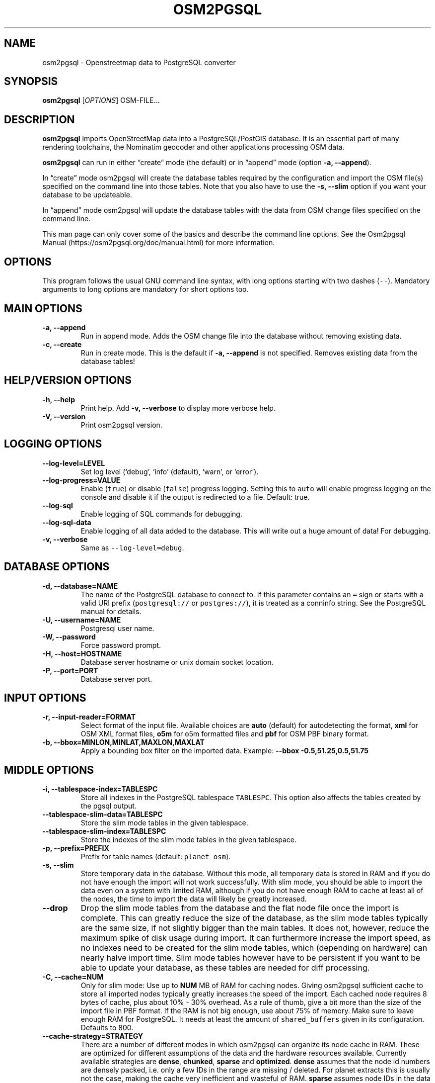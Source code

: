 .TH "OSM2PGSQL" "1" "1.4.2" "" ""
.SH NAME
.PP
osm2pgsql \- Openstreetmap data to PostgreSQL converter
.SH SYNOPSIS
.PP
\f[B]osm2pgsql\f[] [\f[I]OPTIONS\f[]] OSM\-FILE\&...
.SH DESCRIPTION
.PP
\f[B]osm2pgsql\f[] imports OpenStreetMap data into a PostgreSQL/PostGIS
database.
It is an essential part of many rendering toolchains, the Nominatim
geocoder and other applications processing OSM data.
.PP
\f[B]osm2pgsql\f[] can run in either \[lq]create\[rq] mode (the default)
or in \[lq]append\[rq] mode (option \f[B]\-a, \-\-append\f[]).
.PP
In \[lq]create\[rq] mode osm2pgsql will create the database tables
required by the configuration and import the OSM file(s) specified on
the command line into those tables.
Note that you also have to use the \f[B]\-s, \-\-slim\f[] option if you
want your database to be updateable.
.PP
In \[lq]append\[rq] mode osm2pgsql will update the database tables with
the data from OSM change files specified on the command line.
.PP
This man page can only cover some of the basics and describe the command
line options.
See the Osm2pgsql Manual (https://osm2pgsql.org/doc/manual.html) for
more information.
.SH OPTIONS
.PP
This program follows the usual GNU command line syntax, with long
options starting with two dashes (\f[C]\-\-\f[]).
Mandatory arguments to long options are mandatory for short options too.
.SH MAIN OPTIONS
.TP
.B \-a, \-\-append
Run in append mode.
Adds the OSM change file into the database without removing existing
data.
.RS
.RE
.TP
.B \-c, \-\-create
Run in create mode.
This is the default if \f[B]\-a, \-\-append\f[] is not specified.
Removes existing data from the database tables!
.RS
.RE
.SH HELP/VERSION OPTIONS
.TP
.B \-h, \-\-help
Print help.
Add \f[B]\-v, \-\-verbose\f[] to display more verbose help.
.RS
.RE
.TP
.B \-V, \-\-version
Print osm2pgsql version.
.RS
.RE
.SH LOGGING OPTIONS
.TP
.B \-\-log\-level=LEVEL
Set log level (`debug', `info' (default), `warn', or `error').
.RS
.RE
.TP
.B \-\-log\-progress=VALUE
Enable (\f[C]true\f[]) or disable (\f[C]false\f[]) progress logging.
Setting this to \f[C]auto\f[] will enable progress logging on the
console and disable it if the output is redirected to a file.
Default: true.
.RS
.RE
.TP
.B \-\-log\-sql
Enable logging of SQL commands for debugging.
.RS
.RE
.TP
.B \-\-log\-sql\-data
Enable logging of all data added to the database.
This will write out a huge amount of data! For debugging.
.RS
.RE
.TP
.B \-v, \-\-verbose
Same as \f[C]\-\-log\-level=debug\f[].
.RS
.RE
.SH DATABASE OPTIONS
.TP
.B \-d, \-\-database=NAME
The name of the PostgreSQL database to connect to.
If this parameter contains an \f[C]=\f[] sign or starts with a valid URI
prefix (\f[C]postgresql://\f[] or \f[C]postgres://\f[]), it is treated
as a conninfo string.
See the PostgreSQL manual for details.
.RS
.RE
.TP
.B \-U, \-\-username=NAME
Postgresql user name.
.RS
.RE
.TP
.B \-W, \-\-password
Force password prompt.
.RS
.RE
.TP
.B \-H, \-\-host=HOSTNAME
Database server hostname or unix domain socket location.
.RS
.RE
.TP
.B \-P, \-\-port=PORT
Database server port.
.RS
.RE
.SH INPUT OPTIONS
.TP
.B \-r, \-\-input\-reader=FORMAT
Select format of the input file.
Available choices are \f[B]auto\f[] (default) for autodetecting the
format, \f[B]xml\f[] for OSM XML format files, \f[B]o5m\f[] for o5m
formatted files and \f[B]pbf\f[] for OSM PBF binary format.
.RS
.RE
.TP
.B \-b, \-\-bbox=MINLON,MINLAT,MAXLON,MAXLAT
Apply a bounding box filter on the imported data.
Example: \f[B]\-\-bbox\f[] \f[B]\-0.5,51.25,0.5,51.75\f[]
.RS
.RE
.SH MIDDLE OPTIONS
.TP
.B \-i, \-\-tablespace\-index=TABLESPC
Store all indexes in the PostgreSQL tablespace \f[C]TABLESPC\f[].
This option also affects the tables created by the pgsql output.
.RS
.RE
.TP
.B \-\-tablespace\-slim\-data=TABLESPC
Store the slim mode tables in the given tablespace.
.RS
.RE
.TP
.B \-\-tablespace\-slim\-index=TABLESPC
Store the indexes of the slim mode tables in the given tablespace.
.RS
.RE
.TP
.B \-p, \-\-prefix=PREFIX
Prefix for table names (default: \f[C]planet_osm\f[]).
.RS
.RE
.TP
.B \-s, \-\-slim
Store temporary data in the database.
Without this mode, all temporary data is stored in RAM and if you do not
have enough the import will not work successfully.
With slim mode, you should be able to import the data even on a system
with limited RAM, although if you do not have enough RAM to cache at
least all of the nodes, the time to import the data will likely be
greatly increased.
.RS
.RE
.TP
.B \-\-drop
Drop the slim mode tables from the database and the flat node file once
the import is complete.
This can greatly reduce the size of the database, as the slim mode
tables typically are the same size, if not slightly bigger than the main
tables.
It does not, however, reduce the maximum spike of disk usage during
import.
It can furthermore increase the import speed, as no indexes need to be
created for the slim mode tables, which (depending on hardware) can
nearly halve import time.
Slim mode tables however have to be persistent if you want to be able to
update your database, as these tables are needed for diff processing.
.RS
.RE
.TP
.B \-C, \-\-cache=NUM
Only for slim mode: Use up to \f[B]NUM\f[] MB of RAM for caching nodes.
Giving osm2pgsql sufficient cache to store all imported nodes typically
greatly increases the speed of the import.
Each cached node requires 8 bytes of cache, plus about 10% \- 30%
overhead.
As a rule of thumb, give a bit more than the size of the import file in
PBF format.
If the RAM is not big enough, use about 75% of memory.
Make sure to leave enough RAM for PostgreSQL.
It needs at least the amount of \f[C]shared_buffers\f[] given in its
configuration.
Defaults to 800.
.RS
.RE
.TP
.B \-\-cache\-strategy=STRATEGY
There are a number of different modes in which osm2pgsql can organize
its node cache in RAM.
These are optimized for different assumptions of the data and the
hardware resources available.
Currently available strategies are \f[B]dense\f[], \f[B]chunked\f[],
\f[B]sparse\f[] and \f[B]optimized\f[].
\f[B]dense\f[] assumes that the node id numbers are densely packed,
i.e.\ only a few IDs in the range are missing / deleted.
For planet extracts this is usually not the case, making the cache very
inefficient and wasteful of RAM.
\f[B]sparse\f[] assumes node IDs in the data are not densely packed,
greatly increasing caching efficiency in these cases.
If node IDs are densely packed, like in the full planet, this strategy
has a higher overhead for indexing the cache.
\f[B]optimized\f[] uses both dense and sparse strategies for different
ranges of the ID space.
On a block by block basis it tries to determine if it is more effective
to store the block of IDs in sparse or dense mode.
This is the default and should be typically used.
.RS
.RE
.TP
.B \-x, \-\-extra\-attributes
Include attributes of each object in the middle tables and make them
available to the outputs.
Attributes are: user name, user id, changeset id, timestamp and version.
.RS
.RE
.TP
.B \-\-flat\-nodes=FILENAME
The flat\-nodes mode is a separate method to store slim mode node
information on disk.
Instead of storing this information in the main PostgreSQL database,
this mode creates its own separate custom database to store the
information.
As this custom database has application level knowledge about the data
to store and is not general purpose, it can store the data much more
efficiently.
Storing the node information for the full planet requires more than
300GB in PostgreSQL, the same data is stored in \[lq]only\[rq] 50GB
using the flat\-nodes mode.
This can also increase the speed of applying diff files.
This option activates the flat\-nodes mode and specifies the location of
the database file.
It is a single large file.
This mode is only recommended for full planet imports as it doesn't work
well with small imports.
The default is disabled.
.RS
.RE
.TP
.B \-\-middle\-schema=SCHEMA
Use PostgreSQL schema SCHEMA for all tables, indexes, and functions in
the middle (default is no schema, i.e.\ the \f[C]public\f[] schema is
used).
.RS
.RE
.TP
.B \-\-middle\-way\-node\-index\-id\-shift=SHIFT
Set ID shift for way node bucket index in middle.
Experts only.
See documentation for details.
.RS
.RE
.SH OUTPUT OPTIONS
.TP
.B \-O, \-\-output=OUTPUT
Specifies the output back\-end to use.
Currently osm2pgsql supports \f[B]pgsql\f[], \f[B]flex\f[],
\f[B]gazetteer\f[] and \f[B]null\f[].
\f[B]pgsql\f[] is the default output back\-end and is optimized for
rendering with Mapnik.
\f[B]gazetteer\f[] is intended for geocoding with Nominatim.
The experimental \f[B]flex\f[] backend allows more flexible
configuration.
\f[B]null\f[] does not write any output and is only useful for testing
or with \f[B]\-\-slim\f[] for creating slim tables.
There is also a \f[B]multi\f[] backend.
This is now deprecated and will be removed in future versions of
osm2pgsql.
.RS
.RE
.TP
.B \-S, \-\-style=FILE
The style file.
This specifies how the data is imported into the database, its format
depends on the output.
(For the \f[B]pgsql\f[] output, the default is
\f[C]/usr/share/osm2pgsql/default.style\f[], for other outputs there is
no default.)
.RS
.RE
.SH PGSQL OUTPUT OPTIONS
.TP
.B \-i, \-\-tablespace\-index=TABLESPC
Store all indexes in the PostgreSQL tablespace \f[C]TABLESPC\f[].
This option also affects the middle tables.
.RS
.RE
.TP
.B \-\-tablespace\-main\-data=TABLESPC
Store the data tables in the PostgreSQL tablespace \f[C]TABLESPC\f[].
.RS
.RE
.TP
.B \-\-tablespace\-main\-index=TABLESPC
Store the indexes in the PostgreSQL tablespace \f[C]TABLESPC\f[].
.RS
.RE
.TP
.B \-\-latlong
Store coordinates in degrees of latitude & longitude.
.RS
.RE
.TP
.B \-m, \-\-merc
Store coordinates in Spherical Mercator (Web Mercator, EPSG:3857) (the
default).
.RS
.RE
.TP
.B \-E, \-\-proj=SRID
Use projection EPSG:SRID.
.RS
.RE
.TP
.B \-p, \-\-prefix=PREFIX
Prefix for table names (default: \f[C]planet_osm\f[]).
This option affects the middle as well as the pgsql output table names.
.RS
.RE
.TP
.B \-\-tag\-transform\-script=SCRIPT
Specify a Lua script to handle tag filtering and normalisation.
The script contains callback functions for nodes, ways and relations,
which each take a set of tags and returns a transformed, filtered set of
tags which are then written to the database.
.RS
.RE
.TP
.B \-x, \-\-extra\-attributes
Include attributes (user name, user id, changeset id, timestamp and
version).
This also requires additional entries in your style file.
.RS
.RE
.TP
.B \-k, \-\-hstore
Add tags without column to an additional hstore (key/value) column in
the database tables.
.RS
.RE
.TP
.B \-j, \-\-hstore\-all
Add all tags to an additional hstore (key/value) column in the database
tables.
.RS
.RE
.TP
.B \-z, \-\-hstore\-column=PREFIX
Add an additional hstore (key/value) column named \f[C]PREFIX\f[]
containing all tags that have a key starting with \f[C]PREFIX\f[], eg
\f[C]\\\-\-hstore\-column\ "name:"\f[] will produce an extra hstore
column that contains all \f[C]name:xx\f[] tags.
.RS
.RE
.TP
.B \-\-hstore\-match\-only
Only keep objects that have a value in at least one of the non\-hstore
columns.
.RS
.RE
.TP
.B \-\-hstore\-add\-index
Create indexes for all hstore columns after import.
.RS
.RE
.TP
.B \-G, \-\-multi\-geometry
Normally osm2pgsql splits multi\-part geometries into separate database
rows per part.
A single OSM object can therefore use several rows in the output tables.
With this option, osm2pgsql instead generates multi\-geometry features
in the PostgreSQL tables.
.RS
.RE
.TP
.B \-K, \-\-keep\-coastlines
Keep coastline data rather than filtering it out.
By default objects tagged \f[C]natural=coastline\f[] will be discarded
based on the assumption that Shapefiles generated by OSMCoastline
(https://osmdata.openstreetmap.de/) will be used for the coastline data.
.RS
.RE
.TP
.B \-\-reproject\-area
Compute area column using spherical mercator coordinates even if a
different projection is used for the geometries.
.RS
.RE
.TP
.B \-\-output\-pgsql\-schema=SCHEMA
Use PostgreSQL schema SCHEMA for all tables, indexes, and functions in
the pgsql and multi outputs (default is no schema, i.e.\ the
\f[C]public\f[] schema is used).
.RS
.RE
.SH EXPIRE OPTIONS
.TP
.B \-e, \-\-expire\-tiles=[MIN_ZOOM\-]MAX\-ZOOM
Create a tile expiry list.
.RS
.RE
.TP
.B \-o, \-\-expire\-output=FILENAME
Output file name for expired tiles list.
.RS
.RE
.TP
.B \-\-expire\-bbox\-size=SIZE
Max size for a polygon to expire the whole polygon, not just the
boundary.
.RS
.RE
.SH ADVANCED OPTIONS
.TP
.B \-I, \-\-disable\-parallel\-indexing
Disable parallel clustering and index building on all tables, build one
index after the other.
.RS
.RE
.TP
.B \-\-number\-processes=THREADS
Specifies the number of parallel threads used for certain operations.
.RS
.RE
.TP
.B \-\-with\-forward\-dependencies=BOOL
Propagate changes from nodes to ways and node/way members to relations
(Default: \f[C]true\f[]).
.RS
.RE
.SH SEE ALSO
.IP \[bu] 2
osm2pgsql website (https://osm2pgsql.org)
.IP \[bu] 2
osm2pgsql manual (https://osm2pgsql.org/doc/manual.html)
.IP \[bu] 2
\f[B]postgres\f[](1)
.IP \[bu] 2
\f[B]osmcoastline\f[](1)
